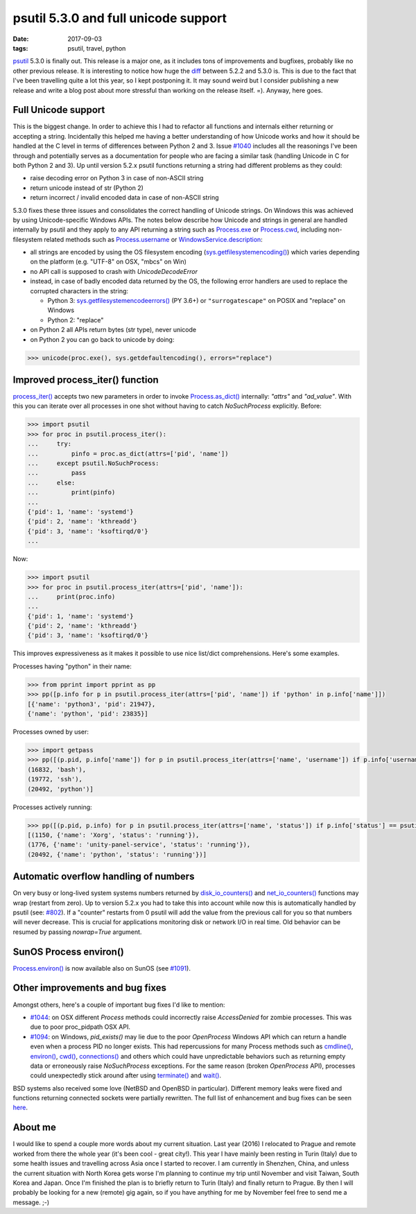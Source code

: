 psutil 5.3.0 and full unicode support
#####################################

:date: 2017-09-03
:tags: psutil, travel, python

`psutil <https://github.com/giampaolo/psutil/>`__ 5.3.0 is finally out. This release is a major one, as it includes tons of improvements and bugfixes, probably like no other previous release. It is interesting to notice how huge the `diff <https://github.com/giampaolo/psutil/compare/release-5.2.2...release-5.3.0#files_bucket>`__ between 5.2.2 and 5.3.0 is. This is due to the fact that I've been travelling quite a lot this year, so I kept postponing it. It may sound weird but I consider publishing a new release and write a blog post about more stressful than working on the release itself. =). Anyway, here goes.

Full Unicode support
--------------------

This is the biggest change. In order to achieve this I had to refactor all functions and internals either returning or accepting a string. Incidentally this helped me having a better understanding of how Unicode works and how it should be handled at the C level in terms of differences between Python 2 and 3. Issue `#1040 <https://github.com/giampaolo/psutil/issues/1040>`__ includes all the reasonings I've been through and potentially serves as a documentation for people who are facing a similar task (handling Unicode in C for both Python 2 and 3). Up until version 5.2.x psutil functions returning a string had different problems as they could:

* raise decoding error on Python 3 in case of non-ASCII string
* return unicode instead of str (Python 2)
* return incorrect / invalid encoded data in case of non-ASCII string

5.3.0 fixes these three issues and consolidates the correct handling of Unicode strings. On Windows this was achieved by using Unicode-specific Windows APIs. The notes below describe how Unicode and strings in general are handled internally by psutil and they apply to any API returning a string such as `Process.exe <https://psutil.readthedocs.io/en/latest/#psutil.Process.exe>`__ or `Process.cwd <https://psutil.readthedocs.io/en/latest/#psutil.Process.cwd>`__, including non-filesystem related methods such as `Process.username <https://psutil.readthedocs.io/en/latest/#psutil.Process.username>`__ or `WindowsService.description <https://psutil.readthedocs.io/en/latest/#psutil.WindowsService.description>`__:

* all strings are encoded by using the OS filesystem encoding (`sys.getfilesystemencoding() <https://docs.python.org/3/library/sys.html#sys.getfilesystemencoding>`__) which varies depending on the platform (e.g. "UTF-8" on OSX, "mbcs" on Win)
* no API call is supposed to crash with `UnicodeDecodeError`
* instead, in case of badly encoded data returned by the OS, the following error handlers are used to replace the corrupted characters in the string:

  - Python 3: `sys.getfilesystemencodeerrors() <https://docs.python.org/3/library/sys.html#sys.getfilesystemencodeerrors>`__ (PY 3.6+) or ``"surrogatescape"`` on POSIX and "replace" on Windows

  - Python 2: "replace"

* on Python 2 all APIs return bytes (str type), never unicode
* on Python 2 you can go back to unicode by doing:

.. code-block:: python

    >>> unicode(proc.exe(), sys.getdefaultencoding(), errors="replace")

Improved process_iter() function
--------------------------------

`process_iter() <https://psutil.readthedocs.io/en/latest/#psutil.process_iter>`__ accepts two new parameters in order to invoke `Process.as_dict() <https://psutil.readthedocs.io/en/latest/#psutil.Process.as_dict>`__ internally: `"attrs"` and `"ad_value"`. With this you can iterate over all processes in one shot without having to catch `NoSuchProcess` explicitly. Before:

.. code-block:: python

    >>> import psutil
    >>> for proc in psutil.process_iter():
    ...     try:
    ...         pinfo = proc.as_dict(attrs=['pid', 'name'])
    ...     except psutil.NoSuchProcess:
    ...         pass
    ...     else:
    ...         print(pinfo)
    ...
    {'pid': 1, 'name': 'systemd'}
    {'pid': 2, 'name': 'kthreadd'}
    {'pid': 3, 'name': 'ksoftirqd/0'}
    ...

Now:

.. code-block:: python

    >>> import psutil
    >>> for proc in psutil.process_iter(attrs=['pid', 'name']):
    ...     print(proc.info)
    ...
    {'pid': 1, 'name': 'systemd'}
    {'pid': 2, 'name': 'kthreadd'}
    {'pid': 3, 'name': 'ksoftirqd/0'}

This improves expressiveness as it makes it possible to use nice list/dict comprehensions. Here's some examples.

Processes having "python" in their name:

.. code-block:: python

    >>> from pprint import pprint as pp
    >>> pp([p.info for p in psutil.process_iter(attrs=['pid', 'name']) if 'python' in p.info['name']])
    [{'name': 'python3', 'pid': 21947},
    {'name': 'python', 'pid': 23835}]

Processes owned by user:

.. code-block:: python

    >>> import getpass
    >>> pp([(p.pid, p.info['name']) for p in psutil.process_iter(attrs=['name', 'username']) if p.info['username'] == getpass.getuser()])
    (16832, 'bash'),
    (19772, 'ssh'),
    (20492, 'python')]

Processes actively running:

.. code-block:: python

    >>> pp([(p.pid, p.info) for p in psutil.process_iter(attrs=['name', 'status']) if p.info['status'] == psutil.STATUS_RUNNING])
    [(1150, {'name': 'Xorg', 'status': 'running'}),
    (1776, {'name': 'unity-panel-service', 'status': 'running'}),
    (20492, {'name': 'python', 'status': 'running'})]

Automatic overflow handling of numbers
--------------------------------------

On very busy or long-lived system systems numbers returned by `disk_io_counters() <https://psutil.readthedocs.io/en/latest/#psutil.disk_io_counters>`__ and `net_io_counters() <https://psutil.readthedocs.io/en/latest/#psutil.net_io_counters>`__ functions may wrap (restart from zero). Up to version 5.2.x you had to take this into account while now this is automatically handled by psutil (see: `#802 <https://github.com/giampaolo/psutil/issues/802>`__). If a "counter" restarts from 0 psutil will add the value from the previous call for you so that numbers will never decrease. This is crucial for applications monitoring disk or network I/O in real time. Old behavior can be resumed by passing `nowrap=True` argument.

SunOS Process environ()
-----------------------

`Process.environ() <https://psutil.readthedocs.io/en/latest/#psutil.Process.environ>`__ is now available also on SunOS (see `#1091 <https://github.com/giampaolo/psutil/pull/1091>`__).

Other improvements and bug fixes
--------------------------------

Amongst others, here's a couple of important bug fixes I'd like to mention:

* `#1044 <https://github.com/giampaolo/psutil/pull/1044>`__: on OSX different `Process` methods could incorrectly raise `AccessDenied` for zombie processes. This was due to poor proc_pidpath OSX API.
* `#1094 <https://github.com/giampaolo/psutil/pull/1094>`__: on Windows, `pid_exists()` may lie due to the poor `OpenProcess` Windows API which can return a handle even when a process PID no longer exists. This had repercussions for many Process methods such as `cmdline() <https://psutil.readthedocs.io/en/latest/#psutil.Process.cmdline>`__, `environ() <https://psutil.readthedocs.io/en/latest/#psutil.Process.environ>`__, `cwd() <https://psutil.readthedocs.io/en/latest/#psutil.Process.cwd>`__, `connections() <https://psutil.readthedocs.io/en/latest/#psutil.Process.connections>`__ and others which could have unpredictable behaviors such as returning empty data or erroneously raise `NoSuchProcess` exceptions. For the same reason (broken `OpenProcess` API), processes could unexpectedly stick around after using `terminate() <https://psutil.readthedocs.io/en/latest/#psutil.Process.terminate>`__ and `wait() <https://psutil.readthedocs.io/en/latest/#psutil.Process.wait>`__.

BSD systems also received some love (NetBSD and OpenBSD in particular). Different memory leaks were fixed and functions returning connected sockets were partially rewritten. The full list of enhancement and bug fixes can be seen `here <https://github.com/giampaolo/psutil/blob/master/HISTORY.rst#530>`__.

About me
--------

I would like to spend a couple more words about my current situation. Last year (2016) I relocated to Prague and remote worked from there the whole year (it's been cool - great city!). This year I have mainly been resting in Turin (Italy) due to some health issues and travelling across Asia once I started to recover. I am currently in Shenzhen, China, and unless the current situation with North Korea gets worse I'm planning to continue my trip until November and visit Taiwan, South Korea and Japan. Once I'm finished the plan is to briefly return to Turin (Italy) and finally return to Prague. By then I will probably be looking for a new (remote) gig again, so if you have anything for me by November feel free to send me a message. ;-)
